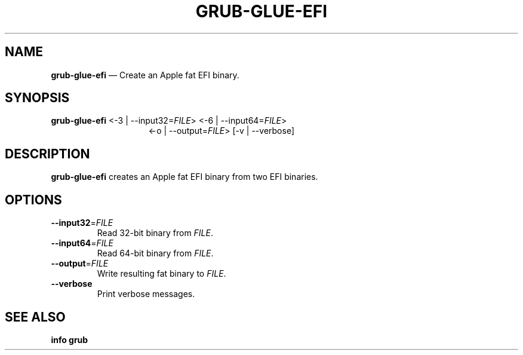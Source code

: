 .TH GRUB-GLUE-EFI 3 "Wed Feb 26 2014"
.SH NAME
\fBgrub-glue-efi\fR \(em Create an Apple fat EFI binary.

.SH SYNOPSIS
\fBgrub-glue-efi\fR <-3 | --input32=\fIFILE\fR> <-6 | --input64=\fIFILE\fR>
.RS 15
<-o | --output=\fIFILE\fR> [-v | --verbose]

.SH DESCRIPTION
\fBgrub-glue-efi\fR creates an Apple fat EFI binary from two EFI binaries.

.SH OPTIONS
.TP
\fB--input32\fR=\fIFILE\fR
Read 32-bit binary from \fIFILE\fR.

.TP
\fB--input64\fR=\fIFILE\fR
Read 64-bit binary from \fIFILE\fR.

.TP
\fB--output\fR=\fIFILE\fR
Write resulting fat binary to \fIFILE\fR.

.TP
\fB--verbose\fR
Print verbose messages.

.SH SEE ALSO
.BR "info grub"
